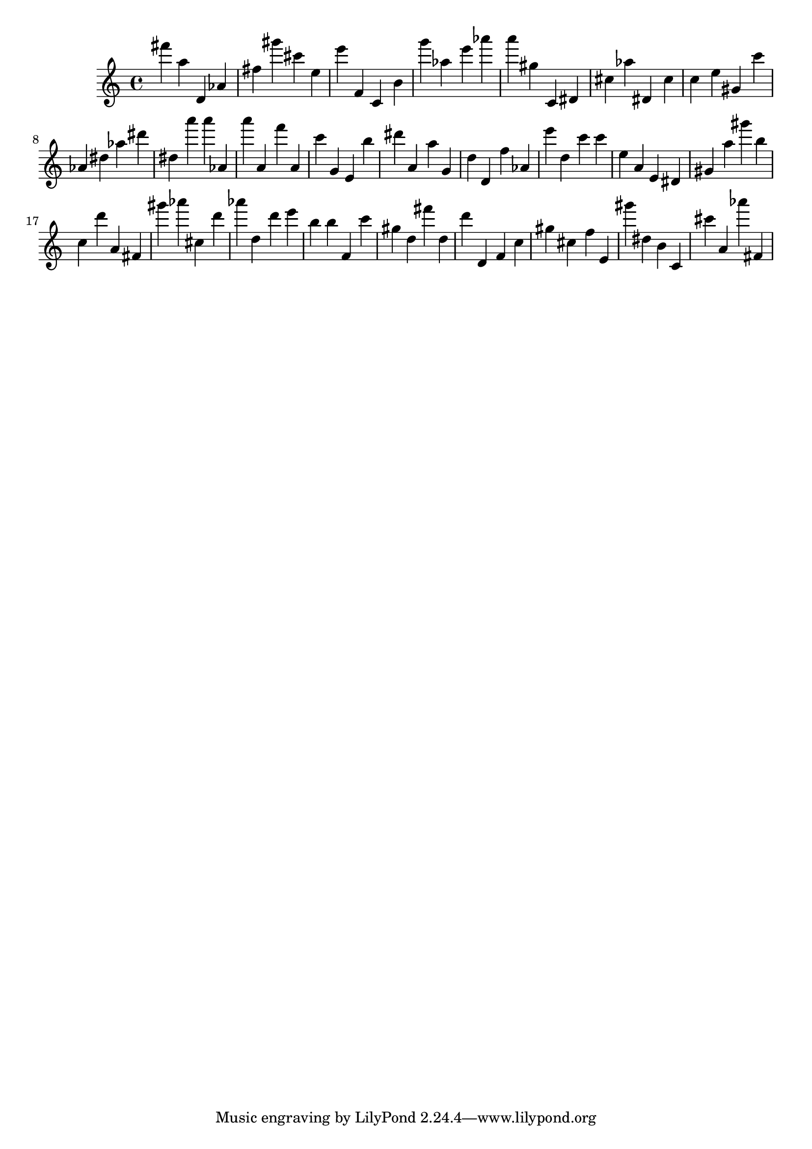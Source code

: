 \version "2.18.2"

\score {

{

\clef treble
fis''' a'' d' as' fis'' gis''' cis''' e'' e''' f' c' b' g''' as'' e''' as''' a''' gis'' c' dis' cis'' as'' dis' cis'' c'' e'' gis' c''' as' dis'' as'' dis''' dis'' a''' a''' as' a''' a' f''' a' c''' g' e' b'' dis''' a' a'' g' d'' d' f'' as' e''' d'' c''' c''' e'' a' e' dis' gis' a'' gis''' b'' c'' d''' a' fis' gis''' as''' cis'' d''' as''' d'' d''' e''' b'' b'' f' c''' gis'' d'' fis''' d'' d''' d' f' c'' gis'' cis'' f'' e' gis''' dis'' b' c' cis''' a' as''' fis' 
}

 \midi { }
 \layout { }
}
